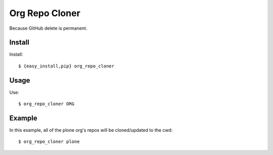 
Org Repo Cloner
===============

Because GitHub delete is permanent.

Install
-------

Install::

    $ {easy_install,pip} org_repo_cloner

Usage
-----

Use::

    $ org_repo_cloner ORG

Example
-------

In this example, all of the plone org's repos will be cloned/updated to the cwd::

    $ org_repo_cloner plone
